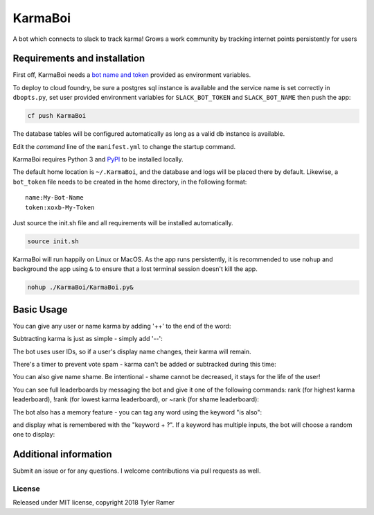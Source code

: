 KarmaBoi
========

A bot which connects to slack to track karma! Grows a work community by tracking internet points persistently for users


Requirements and installation
-----------------------------

First off, KarmaBoi needs a `bot name and token <https://api.slack.com/bot-users>`_ provided as environment variables.

To deploy to cloud foundry, be sure a postgres sql instance is available and the service name is set correctly in ``dbopts.py``, set user provided environment variables for ``SLACK_BOT_TOKEN`` and ``SLACK_BOT_NAME`` then push the app:

.. code-block:: bash

    cf push KarmaBoi
    
The database tables will be configured automatically as long as a valid db instance is available.

Edit the `command` line of the ``manifest.yml`` to change the startup command.

KarmaBoi requires Python 3 and `PyPI <https://pypi.python.org/pypi>`_ to be installed locally. 

The default home location is ``~/.KarmaBoi``, and the database and logs will be placed there by default. Likewise, a ``bot_token`` file needs to be created in the home directory, in the following format::

    name:My-Bot-Name
    token:xoxb-My-Token


Just source the init.sh file and all requirements will be installed automatically.

.. code-block:: bash

    source init.sh
    

KarmaBoi will run happily on Linux or MacOS. As the app runs persistently, it is recommended to use ``nohup`` and background the app using ``&`` to ensure that a lost terminal session doesn't kill the app.


.. code-block:: bash

    nohup ./KarmaBoi/KarmaBoi.py&
    

Basic Usage
-----------

You can give any user or name karma by adding '++' to the end of the word:

.. image:: 
    screenshots/karmaup.png
    :width: 100%

Subtracting karma is just as simple - simply add '--':

.. image:: 
    screenshots/karmadown.png
    :width: 100%

The bot uses user IDs, so if a user's display name changes, their karma will remain.

There's a timer to prevent vote spam - karma can't be added or subtracked during this time:

.. image:: 
    screenshots/timer.png
    :width: 100%

You can also give name shame. Be intentional - shame cannot be decreased, it stays for the life of the user!

.. image:: 
    screenshots/shame.png
    :width: 100%

You can see full leaderboards by messaging the bot and give it one of the following commands: rank (for highest karma leaderboard), !rank (for lowest karma leaderboard), or ~rank (for shame leaderboard):

.. image:: 
    screenshots/rank.png
    :width: 100%

The bot also has a memory feature - you can tag any word using the keyword "is also":

.. image:: 
    screenshots/memoryset.png
    :width: 100%

and display what is remembered with the "keyword + ?". If a keyword has multiple inputs, the bot will choose a random one to display:

.. image:: 
    screenshots/memoryask.png
    :width: 100%


Additional information
----------------------

Submit an issue or for any questions. I welcome contributions via pull requests as well.

License
*******

Released under MIT license, copyright 2018 Tyler Ramer
